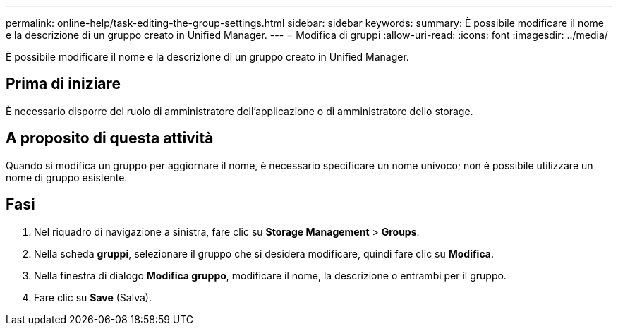 ---
permalink: online-help/task-editing-the-group-settings.html 
sidebar: sidebar 
keywords:  
summary: È possibile modificare il nome e la descrizione di un gruppo creato in Unified Manager. 
---
= Modifica di gruppi
:allow-uri-read: 
:icons: font
:imagesdir: ../media/


[role="lead"]
È possibile modificare il nome e la descrizione di un gruppo creato in Unified Manager.



== Prima di iniziare

È necessario disporre del ruolo di amministratore dell'applicazione o di amministratore dello storage.



== A proposito di questa attività

Quando si modifica un gruppo per aggiornare il nome, è necessario specificare un nome univoco; non è possibile utilizzare un nome di gruppo esistente.



== Fasi

. Nel riquadro di navigazione a sinistra, fare clic su *Storage Management* > *Groups*.
. Nella scheda *gruppi*, selezionare il gruppo che si desidera modificare, quindi fare clic su *Modifica*.
. Nella finestra di dialogo *Modifica gruppo*, modificare il nome, la descrizione o entrambi per il gruppo.
. Fare clic su *Save* (Salva).


